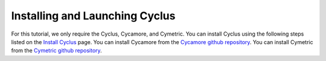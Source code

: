 Installing and Launching Cyclus
===============================

For this tutorial, we only require the Cyclus, Cycamore, and Cymetric. You can
install Cyclus using the following steps listed on the `Install Cyclus <http://fuelcycle.org/user/install.html>`_ page.
You can install Cycamore from the `Cycamore github repository <https://github.com/cyclus/cycamore>`_. 
You can install Cymetric from the `Cymetric github repository <https://github.com/cyclus/cymetric>`_. 

